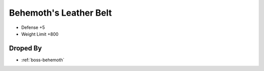 .. _items-belt-behemoths-leather-belt:

Behemoth's Leather Belt
=======================

* Defense +5
* Weight Limit +800

Droped By
----------

* :ref:`boss-behemoth`
